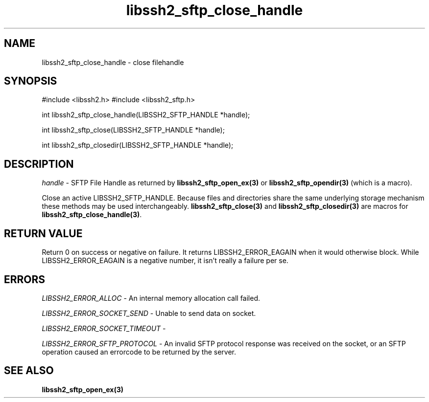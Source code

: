 .TH libssh2_sftp_close_handle 3 "1 Jun 2007" "libssh2 0.15" "libssh2 manual"
.SH NAME
libssh2_sftp_close_handle - close filehandle
.SH SYNOPSIS
#include <libssh2.h>
#include <libssh2_sftp.h>

int 
libssh2_sftp_close_handle(LIBSSH2_SFTP_HANDLE *handle);

int 
libssh2_sftp_close(LIBSSH2_SFTP_HANDLE *handle);

int 
libssh2_sftp_closedir(LIBSSH2_SFTP_HANDLE *handle);

.SH DESCRIPTION
\fIhandle\fP - SFTP File Handle as returned by \fBlibssh2_sftp_open_ex(3)\fP
or \fBlibssh2_sftp_opendir(3)\fP (which is a macro).

Close an active LIBSSH2_SFTP_HANDLE. Because files and directories share the
same underlying storage mechanism these methods may be used
interchangeably. \fBlibssh2_sftp_close(3)\fP and \fBlibssh2_sftp_closedir(3)\fP
are macros for \fBlibssh2_sftp_close_handle(3)\fP.

.SH RETURN VALUE
Return 0 on success or negative on failure.  It returns
LIBSSH2_ERROR_EAGAIN when it would otherwise block. While
LIBSSH2_ERROR_EAGAIN is a negative number, it isn't really a failure per se.

.SH ERRORS
\fILIBSSH2_ERROR_ALLOC\fP -  An internal memory allocation call failed.

\fILIBSSH2_ERROR_SOCKET_SEND\fP - Unable to send data on socket.

\fILIBSSH2_ERROR_SOCKET_TIMEOUT\fP - 

\fILIBSSH2_ERROR_SFTP_PROTOCOL\fP - An invalid SFTP protocol response was 
received on the socket, or an SFTP operation caused an errorcode to 
be returned by the server.

.SH SEE ALSO
.BR libssh2_sftp_open_ex(3)

